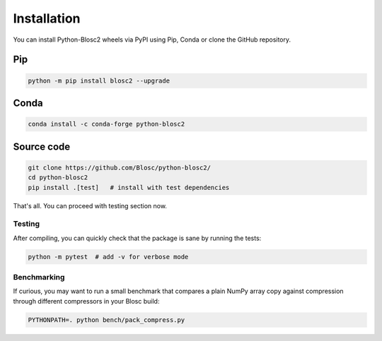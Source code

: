 Installation
============
You can install Python-Blosc2 wheels via PyPI using Pip, Conda or clone the GitHub repository.

Pip
+++

.. code-block::

    python -m pip install blosc2 --upgrade

Conda
+++++

.. code-block::

    conda install -c conda-forge python-blosc2

Source code
+++++++++++

.. code-block:: console

    git clone https://github.com/Blosc/python-blosc2/
    cd python-blosc2
    pip install .[test]   # install with test dependencies

That's all. You can proceed with testing section now.

Testing
-------

After compiling, you can quickly check that the package is sane by
running the tests:

.. code-block:: console

    python -m pytest  # add -v for verbose mode

Benchmarking
------------

If curious, you may want to run a small benchmark that compares a plain
NumPy array copy against compression through different compressors in
your Blosc build:

.. code-block:: console

     PYTHONPATH=. python bench/pack_compress.py
